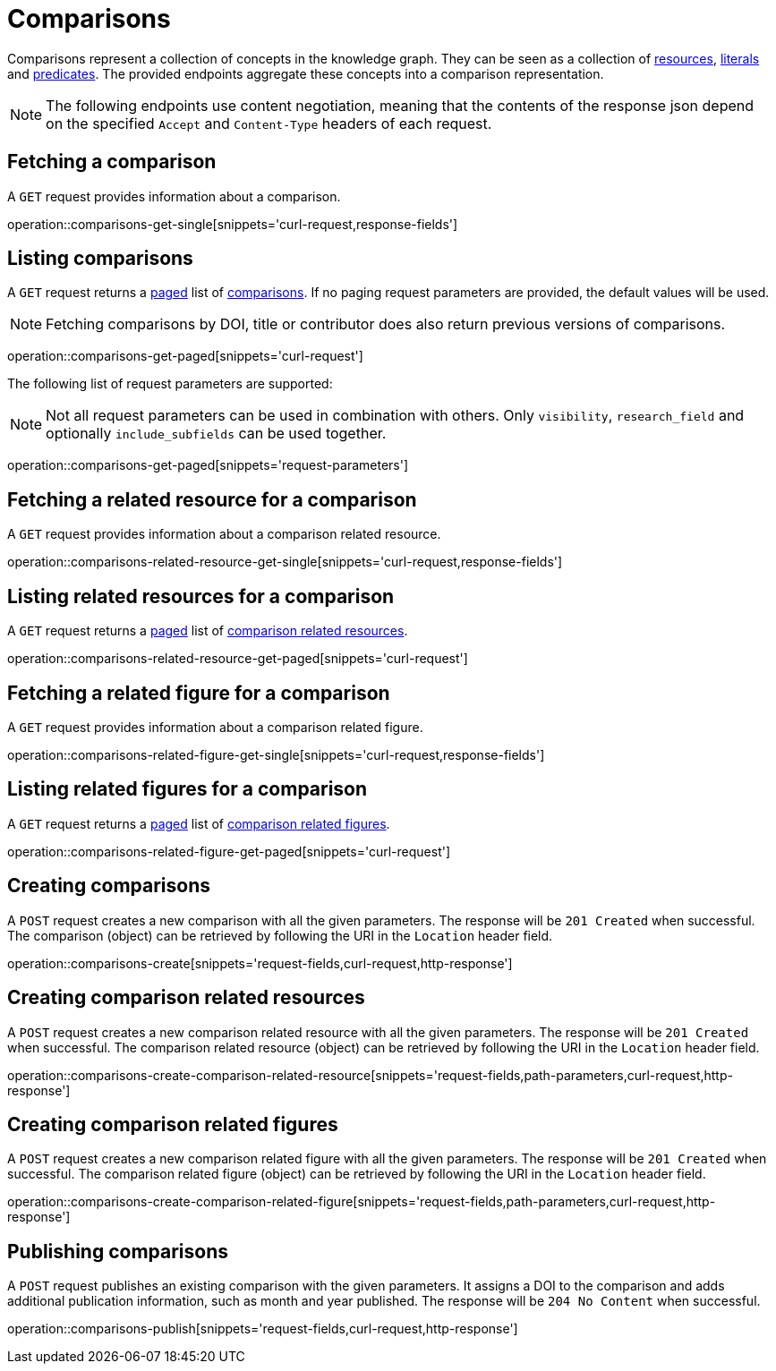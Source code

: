 = Comparisons

Comparisons represent a collection of concepts in the knowledge graph.
They can be seen as a collection of <<Resources,resources>>, <<Literals,literals>> and <<Predicates,predicates>>.
The provided endpoints aggregate these concepts into a comparison representation.

NOTE: The following endpoints use content negotiation, meaning that the contents of the response json depend on the specified `Accept` and `Content-Type` headers of each request.

[[comparisons-fetch]]
== Fetching a comparison

A `GET` request provides information about a comparison.

operation::comparisons-get-single[snippets='curl-request,response-fields']

[[comparisons-list]]
== Listing comparisons

A `GET` request returns a <<sorting-and-pagination,paged>> list of <<comparisons-fetch,comparisons>>.
If no paging request parameters are provided, the default values will be used.

NOTE: Fetching comparisons by DOI, title or contributor does also return previous versions of comparisons.

operation::comparisons-get-paged[snippets='curl-request']

The following list of request parameters are supported:

NOTE: Not all request parameters can be used in combination with others.
      Only `visibility`, `research_field` and optionally `include_subfields` can be used together.

operation::comparisons-get-paged[snippets='request-parameters']

[[comparisons-related-resource-fetch]]
== Fetching a related resource for a comparison

A `GET` request provides information about a comparison related resource.

operation::comparisons-related-resource-get-single[snippets='curl-request,response-fields']

[[comparisons-related-resource-list]]
== Listing related resources for a comparison

A `GET` request returns a <<sorting-and-pagination,paged>> list of <<comparisons-related-resource-fetch,comparison related resources>>.

operation::comparisons-related-resource-get-paged[snippets='curl-request']

[[comparisons-related-figure-fetch]]
== Fetching a related figure for a comparison

A `GET` request provides information about a comparison related figure.

operation::comparisons-related-figure-get-single[snippets='curl-request,response-fields']

[[comparisons-related-figure-list]]
== Listing related figures for a comparison

A `GET` request returns a <<sorting-and-pagination,paged>> list of <<comparisons-related-figure-fetch,comparison related figures>>.

operation::comparisons-related-figure-get-paged[snippets='curl-request']

[[comparisons-create]]
== Creating comparisons

A `POST` request creates a new comparison with all the given parameters.
The response will be `201 Created` when successful.
The comparison (object) can be retrieved by following the URI in the `Location` header field.

operation::comparisons-create[snippets='request-fields,curl-request,http-response']

[[comparisons-related-resource-create]]
== Creating comparison related resources

A `POST` request creates a new comparison related resource with all the given parameters.
The response will be `201 Created` when successful.
The comparison related resource (object) can be retrieved by following the URI in the `Location` header field.

operation::comparisons-create-comparison-related-resource[snippets='request-fields,path-parameters,curl-request,http-response']

[[comparisons-related-figure-create]]
== Creating comparison related figures

A `POST` request creates a new comparison related figure with all the given parameters.
The response will be `201 Created` when successful.
The comparison related figure (object) can be retrieved by following the URI in the `Location` header field.

operation::comparisons-create-comparison-related-figure[snippets='request-fields,path-parameters,curl-request,http-response']

[[comparisons-publish]]
== Publishing comparisons

A `POST` request publishes an existing comparison with the given parameters.
It assigns a DOI to the comparison and adds additional publication information, such as month and year published.
The response will be `204 No Content` when successful.

operation::comparisons-publish[snippets='request-fields,curl-request,http-response']
